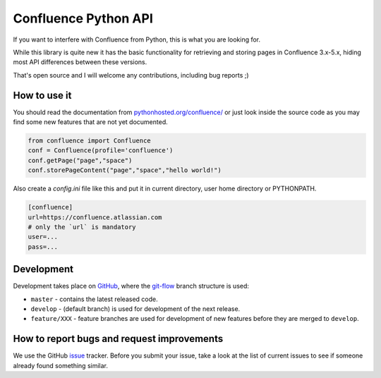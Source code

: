 Confluence Python API
=====================


.. image:: https://img.shields.io/pypi/v/confluence.svg
        :target: https://pypi.python.org/pypi/confluence/

.. image:: https://img.shields.io/pypi/l/confluence.svg
        :target: https://pypi.python.org/pypi/confluence/

.. image:: https://img.shields.io/pypi/dm/confluence.svg
        :target: https://pypi.python.org/pypi/confluence/

.. image:: https://img.shields.io/pypi/wheel/confluence.svg
        :target: https://pypi.python.org/pypi/confluence/

If you want to interfere with Confluence from Python, this is what you are looking for.

While this library is quite new it has the basic functionality for retrieving and storing pages in Confluence 3.x-5.x, hiding most API differences between these versions.

That's open source and I will welcome any contributions, including bug reports ;)

How to use it
-------------

You should read the documentation from `pythonhosted.org/confluence/
<http://pythonhosted.org/confluence/>`_ or just look inside the source code as you may find some new features that are not yet documented.

.. code-block:: python

  from confluence import Confluence
  conf = Confluence(profile='confluence')
  conf.getPage("page","space")
  conf.storePageContent("page","space","hello world!")

Also create a `config.ini` file like this and put it in current directory, user home directory or PYTHONPATH.

.. code-block:: ini

  [confluence]
  url=https://confluence.atlassian.com
  # only the `url` is mandatory
  user=...
  pass=...

Development
-----------

Development takes place on GitHub_, where the git-flow_ branch structure is used:

* ``master`` - contains the latest released code.
* ``develop`` - (default branch) is used for development of the next release.
* ``feature/XXX`` - feature branches are used for development of new features before they are merged to ``develop``.

.. _GitHub: https://github.com/pycontribs/confluence
.. _git-flow: http://nvie.com/posts/a-successful-git-branching-model/

How to report bugs and request improvements
-------------------------------------------

We use the GitHub issue_ tracker. Before you submit your issue, take a look at the list of current issues to see if someone already found something similar.

.. _issue: https://github.com/pycontribs/confluence/issues

